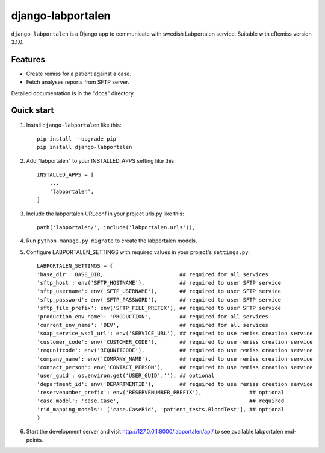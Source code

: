 ==================
django-labportalen
==================

``django-labportalen`` is a Django app to communicate with swedish Labportalen service. Suitable with eRemiss version 3.1.0.

Features
--------
- Create remiss for a patient against a case.
- Fetch analyses reports from SFTP server.


Detailed documentation is in the "docs" directory.

Quick start
-----------
1. Install ``django-labportalen`` like this::

    pip install --upgrade pip
    pip install django-labportalen

2. Add "labportalen" to your INSTALLED_APPS setting like this::

    INSTALLED_APPS = [
        ...
        'labportalen',
    ]

3. Include the labportalen URLconf in your project urls.py like this::

    path('labportalen/', include('labportalen.urls')),

4. Run ``python manage.py migrate`` to create the labportalen models.

5. Configure LABPORTALEN_SETTINGS with required values in your project's ``settings.py``::

    LABPORTALEN_SETTINGS = {
    'base_dir': BASE_DIR,                        ## required for all services
    'sftp_host': env('SFTP_HOSTNAME'),           ## required to user SFTP service
    'sftp_username': env('SFTP_USERNAME'),       ## required to user SFTP service
    'sftp_password': env('SFTP_PASSWORD'),       ## required to user SFTP service
    'sftp_file_prefix': env('SFTP_FILE_PREFIX'), ## required to user SFTP service
    'production_env_name': 'PRODUCTION',         ## required for all services
    'current_env_name': 'DEV',                   ## required for all services
    'soap_service_wsdl_url': env('SERVICE_URL'), ## required to use remiss creation service
    'customer_code': env('CUSTOMER_CODE'),       ## required to use remiss creation service
    'requnitcode': env('REQUNITCODE'),           ## required to use remiss creation service
    'company_name': env('COMPANY_NAME'),         ## required to use remiss creation service
    'contact_person': env('CONTACT_PERSON'),     ## required to use remiss creation service
    'user_guid': os.environ.get('USER_GUID',''), ## optional
    'department_id': env('DEPARTMENTID'),        ## required to use remiss creation service
    'reservenumber_prefix': env('RESERVENUMBER_PREFIX'),               ## optional
    'case_model': 'case.Case',                                         ## required
    'rid_mapping_models': ['case.CaseRid', 'patient_tests.BloodTest'], ## optional
    }

6. Start the development server and visit http://127.0.0.1:8000/labportalen/api/
   to see available labportalen end-points.